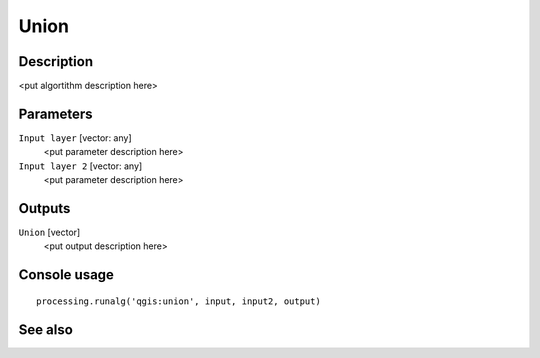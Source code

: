 Union
=====

Description
-----------

<put algortithm description here>

Parameters
----------

``Input layer`` [vector: any]
  <put parameter description here>

``Input layer 2`` [vector: any]
  <put parameter description here>

Outputs
-------

``Union`` [vector]
  <put output description here>

Console usage
-------------

::

  processing.runalg('qgis:union', input, input2, output)

See also
--------


